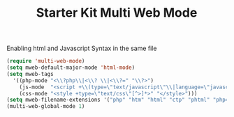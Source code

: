 #+TITLE: Starter Kit Multi Web Mode
#+OPTIONS: toc:nil num:nil ^:nil

Enabling html and Javascript Syntax in the same file

  #+begin_src emacs-lisp
(require 'multi-web-mode)
(setq mweb-default-major-mode 'html-mode)
(setq mweb-tags 
  '((php-mode "<\\?php\\|<\\? \\|<\\?=" "\\?>")
    (js-mode  "<script +\\(type=\"text/javascript\"\\|language=\"javascript\"\\)[^>]*>" "</script>")
    (css-mode "<style +type=\"text/css\"[^>]*>" "</style>")))
(setq mweb-filename-extensions '("php" "htm" "html" "ctp" "phtml" "php4" "php5"))
(multi-web-global-mode 1)
  #+end_src

